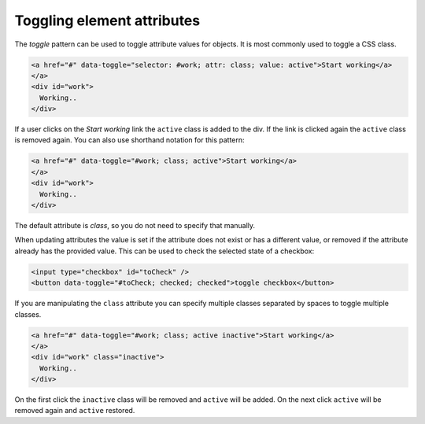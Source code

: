 Toggling element attributes
===========================

The *toggle* pattern can be used to toggle attribute values for objects. It is most commonly
used to toggle a CSS class.

.. code-block:: html

   <a href="#" data-toggle="selector: #work; attr: class; value: active">Start working</a>
   </a>
   <div id="work">
     Working..
   </div>

If a user clicks on the *Start working* link the ``active`` class is added to the div. If the
link is clicked again the ``active`` class is removed again. You can also use shorthand notation
for this pattern:

.. code-block:: html

   <a href="#" data-toggle="#work; class; active">Start working</a>
   </a>
   <div id="work">
     Working..
   </div>

The default attribute is *class*, so you do not need to specify that manually.

When updating attributes the value is set if the attribute does not exist or has
a different value, or removed if the attribute already has the provided value. This
can be used to check the selected state of a checkbox:

.. code-block:: html

  <input type="checkbox" id="toCheck" />
  <button data-toggle="#toCheck; checked; checked">toggle checkbox</button>

If you are manipulating the ``class`` attribute you can specify multiple classes separated
by spaces to toggle multiple classes.

.. code-block:: html

   <a href="#" data-toggle="#work; class; active inactive">Start working</a>
   </a>
   <div id="work" class="inactive">
     Working..
   </div>

On the first click the ``inactive`` class will be removed and ``active`` will be added. On
the next click ``active`` will be removed again and ``active`` restored.
